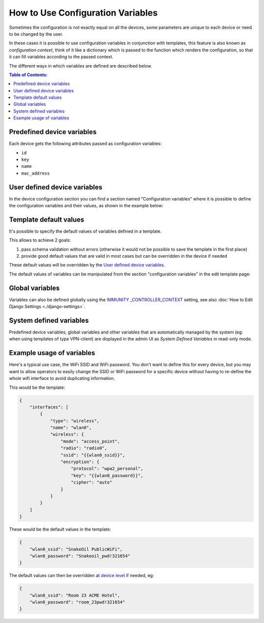 How to Use Configuration Variables
==================================

Sometimes the configuration is not exactly equal on all the devices,
some parameters are unique to each device or need to be changed
by the user.

In these cases it is possible to use configuration variables in
conjunction with templates, this feature is also known as
*configuration context*, think of
it like a dictionary which is passed to the function which renders the
configuration, so that it can fill variables according to the passed
context.

The different ways in which variables are defined are described below.

.. contents:: **Table of Contents**:
   :backlinks: none
   :depth: 3

Predefined device variables
~~~~~~~~~~~~~~~~~~~~~~~~~~~

Each device gets the following attributes passed as configuration
variables:

* ``id``
* ``key``
* ``name``
* ``mac_address``

User defined device variables
~~~~~~~~~~~~~~~~~~~~~~~~~~~~~

In the device configuration section you can find a section named
"Configuration variables" where it is possible to define the configuration
variables and their values, as shown in the example below:

.. image:: https://raw.githubusercontent.com/immunity/immunity-controller/docs/docs/device-context.png
   :alt: context

Template default values
~~~~~~~~~~~~~~~~~~~~~~~

It's possible to specify the default values of variables
defined in a template.

This allows to achieve 2 goals:

1. pass schema validation without errors (otherwise it would not be
   possible to save the template in the first place)
2. provide good default values that are valid in most cases but can be
   overridden in the device if needed

These default values will be overridden by the
`User defined device variables <#user-defined-device-variables>`_.

The default values of variables can be manipulated from the section
"configuration variables" in the edit template page:

.. image:: https://raw.githubusercontent.com/immunity/immunity-controller/docs/docs/template-default-values.png
  :alt: default values

Global variables
~~~~~~~~~~~~~~~~

Variables can also be defined globally using the
`IMMUNITY
_CONTROLLER_CONTEXT
<https://github.com/edge-servers/immunity-controller#immunity_controller_context>`_
setting, see also :doc:`How to Edit Django Settings <./django-settings>`.

System defined variables
~~~~~~~~~~~~~~~~~~~~~~~~

Predefined device variables, global variables and other variables that
are automatically managed by the system (eg: when using templates of
type VPN-client) are displayed in the admin UI as
*System Defined Variables* in read-only mode.

.. image:: https://raw.githubusercontent.com/immunity/immunity-controller/docs/docs/system-defined-variables.png
   :alt: system defined variables

Example usage of variables
~~~~~~~~~~~~~~~~~~~~~~~~~~

Here's a typical use case, the WiFi SSID and WiFi password.
You don't want to define this for every device, but you may want to
allow operators to easily change the SSID or WiFi password for a
specific device without having to re-define the whole wifi interface
to avoid duplicating information.

This would be the template:

.. code-block:: json

    {
        "interfaces": [
            {
                "type": "wireless",
                "name": "wlan0",
                "wireless": {
                    "mode": "access_point",
                    "radio": "radio0",
                    "ssid": "{{wlan0_ssid}}",
                    "encryption": {
                        "protocol": "wpa2_personal",
                        "key": "{{wlan0_password}}",
                        "cipher": "auto"
                    }
                }
            }
        ]
    }

These would be the default values in the template:

.. code-block:: json

    {
        "wlan0_ssid": "SnakeOil PublicWiFi",
        "wlan0_password": "Snakeoil_pwd!321654"
    }

The default values can then be overridden at
`device level <#user-defined-device-variables>`_ if needed, eg:

.. code-block:: json

    {
        "wlan0_ssid": "Room 23 ACME Hotel",
        "wlan0_password": "room_23pwd!321654"
    }
